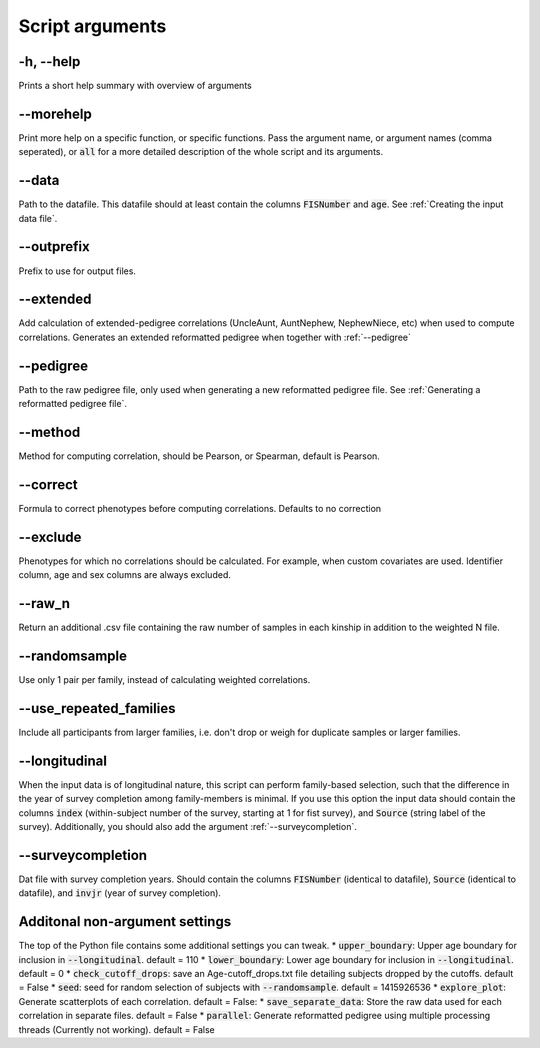 Script arguments
================

-h, --help
^^^^^^^^^^

Prints a short help summary with overview of arguments

--morehelp
^^^^^^^^^^

Print more help on a specific function, or specific functions. Pass the argument name, or argument names (comma seperated), or :code:`all` for a more detailed description of the whole script and its arguments.

--data
^^^^^^

Path to the datafile. This datafile should at least contain the columns :code:`FISNumber` and :code:`age`. See :ref:`Creating the input data file`.

--outprefix
^^^^^^^^^^^

Prefix to use for output files.

--extended
^^^^^^^^^^

Add calculation of extended-pedigree correlations (UncleAunt, AuntNephew, NephewNiece, etc) when used to compute correlations. Generates an extended reformatted pedigree when together with :ref:`--pedigree`

--pedigree
^^^^^^^^^^

Path to the raw pedigree file, only used when generating a new reformatted pedigree file. See :ref:`Generating a reformatted pedigree file`.

--method
^^^^^^^^

Method for computing correlation, should be Pearson, or Spearman, default is Pearson.

--correct
^^^^^^^^^

Formula to correct phenotypes before computing correlations. Defaults to no correction

--exclude
^^^^^^^^^

Phenotypes for which no correlations should be calculated. For example, when custom covariates are used. Identifier column, age and sex columns are always excluded.

--raw_n
^^^^^^^

Return an additional .csv file containing the raw number of samples in each kinship in addition to the weighted N file.

--randomsample
^^^^^^^^^^^^^^

Use only 1 pair per family, instead of calculating weighted correlations.

--use_repeated_families
^^^^^^^^^^^^^^^^^^^^^^^

Include all participants from larger families, i.e. don't drop or weigh for duplicate samples or larger families.


--longitudinal
^^^^^^^^^^^^^^

When the input data is of longitudinal nature, this script can perform family-based selection, such that the difference in the year of survey completion among family-members is minimal.
If you use this option the input data should contain the columns :code:`index` (within-subject number of the survey, starting at 1 for fist survey), and :code:`Source` (string label of the survey). Additionally, you should also add the argument :ref:`--surveycompletion`.

--surveycompletion
^^^^^^^^^^^^^^^^^^

Dat file with survey completion years. Should contain the columns :code:`FISNumber` (identical to datafile), :code:`Source` (identical to datafile), and :code:`invjr` (year of survey completion).

Additonal non-argument settings
^^^^^^^^^^^^^^^^^^
The top of the Python file contains some additional settings you can tweak.
* :code:`upper_boundary`: Upper age boundary for inclusion in :code:`--longitudinal`. default = 110
* :code:`lower_boundary`: Lower age boundary for inclusion in :code:`--longitudinal`. default = 0
* :code:`check_cutoff_drops`: save an Age-cutoff_drops.txt file detailing subjects dropped by the cutoffs. default = False
* :code:`seed`: seed for random selection of subjects with :code:`--randomsample`. default = 1415926536
* :code:`explore_plot`: Generate scatterplots of each correlation. default = False:
* :code:`save_separate_data`: Store the raw data used for each correlation in separate files. default = False
* :code:`parallel`: Generate reformatted pedigree using multiple processing threads (Currently not working). default = False


